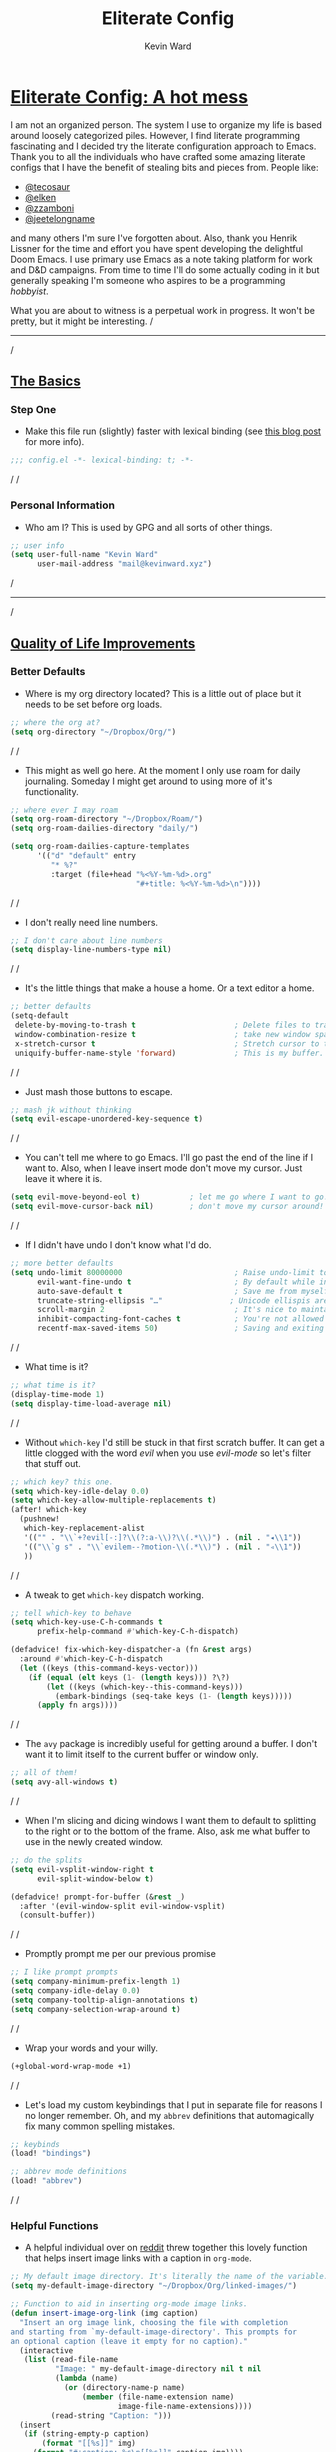 #+title: Eliterate Config
#+author: Kevin Ward
#+email: mail@kevinward.xyz
#+modified: [2022-05-07 Sat 21:11]
#+options: title:nil H:4 toc:nil
#+html: <p align="center"><img src="misc/unbridled-unicorn.png" width=400 height=400/></p>
#+html: <p align="center"><a href="https://orgmode.org"><img src="https://img.shields.io/badge/Org-literate%20config-%2377aa99?style=flat-square&logo=org&logoColor=white"></a></p>
#+html: <p align="center"><a href="https://codeberg.org/ohmyberg/.lapdots/src/branch/main/.doom.d/config.org"><img src="https://img.shields.io/badge/THIS%20IS%20A%20BIG%20COLORFUL%20BADGE%20THAT%20DOES%20NOTHING-orange?style=for-the-badge&labelColor=orange"></a></p>

* _Eliterate Config: A hot mess_
I am not an organized person. The system I use to organize my life is based
around loosely categorized piles. However, I find literate programming
fascinating and I decided try the literate configuration approach to Emacs.
Thank you to all the individuals who have crafted some amazing literate configs
that I have the benefit of stealing bits and pieces from. People like:
+ [[https://github.com/tecosaur/emacs-config/blob/master/config.org][@tecosaur]]
+ [[https://github.com/elken/.doom.d][@elken]]
+ [[https://github.com/zzamboni/dot-doom][@zzamboni]]
+ [[https://github.com/jeetelongname/dotfiles/blob/master/config/linked/doom/config.org][@jeetelongname]]
and many others I'm sure I've forgotten about. Also, thank you Henrik Lissner
for the time and effort you have spent developing the delightful Doom Emacs. I
use primary use Emacs as a note taking platform for work and D&D campaigns. From
time to time I'll do some actually coding in it but generally speaking I'm
someone who aspires to be a programming /hobbyist/.

What you are about to witness is a perpetual work in progress. It won't be
pretty, but it might be interesting.
/
-----
/
** _The Basics_
*** Step One
+ Make this file run (slightly) faster with lexical binding (see [[https://nullprogram.com/blog/2016/12/22/][this blog post]]
  for more info).
#+begin_src emacs-lisp :tangle yes
;;; config.el -*- lexical-binding: t; -*-
#+end_src
/
/
*** Personal Information
+ Who am I? This is used by GPG and all sorts of other things.
#+begin_src emacs-lisp :tangle yes
;; user info
(setq user-full-name "Kevin Ward"
      user-mail-address "mail@kevinward.xyz")
#+end_src
/
-----
/
** _Quality of Life Improvements_
*** Better Defaults
+ Where is my org directory located? This is a little out of place but it needs
  to be set before org loads.
#+begin_src emacs-lisp :tangle yes
;; where the org at?
(setq org-directory "~/Dropbox/Org/")
#+end_src
/
/
+ This might as well go here. At the moment I only use roam for daily
  journaling. Someday I might get around to using more of it's functionality.
#+begin_src emacs-lisp :tangle yes
;; where ever I may roam
(setq org-roam-directory "~/Dropbox/Roam/")
(setq org-roam-dailies-directory "daily/")

(setq org-roam-dailies-capture-templates
      '(("d" "default" entry
         "* %?"
         :target (file+head "%<%Y-%m-%d>.org"
                            "#+title: %<%Y-%m-%d>\n"))))
#+end_src
/
/
+ I don't really need line numbers.
#+begin_src emacs-lisp :tangle yes
;; I don't care about line numbers
(setq display-line-numbers-type nil)
#+end_src
/
/
+ It's the little things that make a house a home. Or a text editor a home.
#+begin_src emacs-lisp :tangle yes
;; better defaults
(setq-default
 delete-by-moving-to-trash t                      ; Delete files to trash
 window-combination-resize t                      ; take new window space from all other windows (not just current)
 x-stretch-cursor t                               ; Stretch cursor to the glyph width
 uniquify-buffer-name-style 'forward)             ; This is my buffer. There are many like it but this one is mine
#+end_src
/
/
+ Just mash those buttons to escape.
#+begin_src emacs-lisp :tangle yes
;; mash jk without thinking
(setq evil-escape-unordered-key-sequence t)
#+end_src
/
/
+ You can't tell me where to go Emacs. I'll go past the end of the line if I
  want to. Also, when I leave insert mode don't move my cursor. Just leave it
  where it is.
#+begin_src emacs-lisp :tangle yes
(setq evil-move-beyond-eol t)           ; let me go where I want to go!
(setq evil-move-cursor-back nil)        ; don't move my cursor around!
#+end_src
/
/
+ If I didn't have undo I don't know what I'd do.
#+begin_src emacs-lisp :tangle yes
;; more better defaults
(setq undo-limit 80000000                         ; Raise undo-limit to 80Mb
      evil-want-fine-undo t                       ; By default while in insert all changes are one big blob. Be more granulated
      auto-save-default t                         ; Save me from myself
      truncate-string-ellipsis "…"               ; Unicode ellispis are nicer than "...", and also save /precious/ space
      scroll-margin 2                             ; It's nice to maintain a little margin
      inhibit-compacting-font-caches t            ; You're not allowed to use the compactor
      recentf-max-saved-items 50)                 ; Saving and exiting has been slow lately. Maybe this will help?
#+end_src
/
/
+ What time is it?
#+begin_src emacs-lisp :tangle yes
;; what time is it?
(display-time-mode 1)
(setq display-time-load-average nil)
#+end_src
/
/
+ Without ~which-key~ I'd still be stuck in that first scratch buffer. It can get
  a little clogged with the word /evil/ when you use /evil-mode/ so let's filter
  that stuff out.
#+begin_src emacs-lisp :tangle yes
;; which key? this one.
(setq which-key-idle-delay 0.0)
(setq which-key-allow-multiple-replacements t)
(after! which-key
  (pushnew!
   which-key-replacement-alist
   '(("" . "\\`+?evil[-:]?\\(?:a-\\)?\\(.*\\)") . (nil . "◂\\1"))
   '(("\\`g s" . "\\`evilem--?motion-\\(.*\\)") . (nil . "◃\\1"))
   ))
#+end_src
/
/
+ A tweak to get ~which-key~ dispatch working.
#+begin_src emacs-lisp :tangle yes
;; tell which-key to behave
(setq which-key-use-C-h-commands t
      prefix-help-command #'which-key-C-h-dispatch)

(defadvice! fix-which-key-dispatcher-a (fn &rest args)
  :around #'which-key-C-h-dispatch
  (let ((keys (this-command-keys-vector)))
    (if (equal (elt keys (1- (length keys))) ?\?)
        (let ((keys (which-key--this-command-keys)))
          (embark-bindings (seq-take keys (1- (length keys)))))
      (apply fn args))))
#+end_src
/
/
+ The ~avy~ package is incredibly useful for getting around a buffer. I don't want
  it to limit itself to the current buffer or window only.
#+begin_src emacs-lisp :tangle yes
;; all of them!
(setq avy-all-windows t)
#+end_src
/
/
+ When I'm slicing and dicing windows I want them to default to splitting to the
  right or to the bottom of the frame. Also, ask me what buffer to use in the
  newly created window.
#+begin_src emacs-lisp :tangle yes
;; do the splits
(setq evil-vsplit-window-right t
      evil-split-window-below t)

(defadvice! prompt-for-buffer (&rest _)
  :after '(evil-window-split evil-window-vsplit)
  (consult-buffer))
#+end_src
/
/
+ Promptly prompt me per our previous promise
#+begin_src emacs-lisp :tangle yes
;; I like prompt prompts
(setq company-minimum-prefix-length 1)
(setq company-idle-delay 0.0)
(setq company-tooltip-align-annotations t)
(setq company-selection-wrap-around t)
#+end_src
/
/
+ Wrap your words and your willy.
#+begin_src emacs-lisp :tangle yes
(+global-word-wrap-mode +1)
#+end_src
/
/
+ Let's load my custom keybindings that I put in separate file for reasons I no
  longer remember. Oh, and my ~abbrev~ definitions that automagically fix many
  common spelling mistakes.
#+begin_src emacs-lisp :tangle yes
;; keybinds
(load! "bindings")

;; abbrev mode definitions
(load! "abbrev")
#+end_src
/
/
*** Helpful Functions
+ A helpful individual over on [[https://www.reddit.com/r/orgmode/comments/f63n53/is_there_an_easy_way_to_insert_an_image_link/fi46wpr/][reddit]] threw together this lovely function that
  helps insert image links with a caption in ~org-mode~.
#+begin_src emacs-lisp :tangle yes
;; My default image directory. It's literally the name of the variable.
(setq my-default-image-directory "~/Dropbox/Org/linked-images/")

;; Function to aid in inserting org-mode image links.
(defun insert-image-org-link (img caption)
  "Insert an org image link, choosing the file with completion
and starting from `my-default-image-directory'. This prompts for
an optional caption (leave it empty for no caption)."
  (interactive
   (list (read-file-name
          "Image: " my-default-image-directory nil t nil
          (lambda (name)
            (or (directory-name-p name)
                (member (file-name-extension name)
                        image-file-name-extensions))))
         (read-string "Caption: ")))
  (insert
   (if (string-empty-p caption)
       (format "[[%s]]" img)
     (format "#+caption: %s\n[[%s]]" caption img))))
#+end_src
/
/
+ I want to be able to insert an active timestamp with relative ease.
#+begin_src emacs-lisp :tangle yes
(defun kev/get-timestamp ()
  "Calls org-time-stamp with 2 prefix arguments"
  :repeat nil
  (interactive)
  (org-time-stamp '(16) t))
#+end_src
/
/
+ Open the file that I'm currently writing this in.
#+begin_src emacs-lisp :tangle yes
(defun org-open-config-file ()
  (interactive)
  (find-file "~/.doom.d/config.org"))
#+end_src
/
/
+ A helper function that I stole from jeet to reload this file after it's
  tangled.
#+begin_src emacs-lisp :tangle yes
;; reload config file
(defun kev/reload ()
  "A simple command to make reloading my config easier."
  (interactive)
  (load! "config" doom-private-dir)
  (message "Reloaded!"))
#+end_src
/
/
#+begin_src emacs-lisp :tangle yes
(map! :leader
      "h r c" #'kev/reload)
#+end_src
/
/
+ Evaluate configuration and reload fonts.
#+begin_src emacs-lisp :tangle yes
;; a function to see my font tweaks quickly
(defun evig ()
  "Evaluate the current buffer and reload fonts."
  (interactive)
  (eval-buffer)
  (doom/reload-font))
#+end_src
/
/
+ I have an org document for each project I'm working on. When I take meeting
  notes I'll enter the meeting as a new heading. This little guy, in combination
  with a keybind, spits out the date formatted the way I like it.
#+begin_src emacs-lisp :tangle yes
;; what day is it?
(defun today ()
  "Insert string for today's date nicely formatted as yyyy-MM-dd, Day of the Week"
  (interactive)                 ; permit invocation in minibuffer
  (insert (format-time-string "%Y-%m-%d, %A")))
#+end_src
/
/
+ A handy function I stole from @tecosaur to create a new org-mode buffer.
#+begin_src emacs-lisp :tangle yes
;; create new empty org-mode buffer
(evil-define-command evil-buffer-org-new (count file)
  "Creates a new ORG buffer replacing the current window, optionally
   editing a certain FILE"
  :repeat nil
  (interactive "P<f>")
  (if file
      (evil-edit file)
    (let ((buffer (generate-new-buffer "*new org*")))
      (set-window-buffer nil buffer)
      (with-current-buffer buffer
        (org-mode)))))
#+end_src
/
/
+ I want to tangle this configuration file when I save it.
#+begin_src emacs-lisp :tangle yes
;; tangle literate config on save
(defun org-babel-tangle-config ()
  (when (string-equal (buffer-file-name)
                      (expand-file-name "~/.doom.d/config.org"))
    (let ((org-config-babel-evaluate nil))
      (org-babel-tangle))))

  (add-hook 'org-mode-hook
        (lambda ()
          (add-hook 'after-save-hook #'org-babel-tangle-config)))
#+end_src
/
/
+ A little helper function that let's you extract the url from an org-mode link
  and copy it to the kill ring.
#+begin_src emacs-lisp :tangle yes
;; a useful function I took from (https://github.com/SqrtMinusOne/dotfiles/blob/master/.emacs.d/init.el)
(defun kev/org-link-copy (&optional arg)
  "Extract URL from org-mode link and add it to kill ring."
  (interactive "P")
  (let* ((link (org-element-lineage (org-element-context) '(link) t))
         (type (org-element-property :type link))
         (url (org-element-property :path link))
         (url (concat type ":" url)))
    (kill-new url)
    (message (concat "Copied URL: " url))))
#+end_src
/
-----
/
** _Lookin' Good_
*** Theme
+ I'm using a WIP progress doom theme I've tentatively named taco-supreme. It
  started off being inspired by the 1990s Taco Bell color palette.
#+begin_src emacs-lisp :tangle yes
;; Live Mas
(setq doom-theme 'doom-taco-supreme)
#+end_src
/
/
*** Fonts
+ I enjoy a nice looking font. I'm also a fan of eye candy. So things like
  ligatures and code glyph appeal to me. I customized and built my own version
  of Iosevka recently so that's what I'm using at the moment.
#+begin_src emacs-lisp :tangle yes
;; choose your fonts!
(setq doom-font (font-spec :family "Bespoke Iosevka Mono" :size 24 :weight 'regular)
      doom-variable-pitch-font (font-spec :family "Overpass Nerd Font" :size 22 :weight 'medium)
      doom-unicode-font (font-spec :family "Noto Color Emoji")
      doom-serif-font (font-spec :family "BlexMono Nerd Font" :weight 'light))
(after! doom-themes
  (setq doom-themes-enable-bold t
        doom-themes-enable-italic t))
(custom-set-faces!
  '(font-lock-comment-face :slant italic)
  '(font-lock-keyword-face :slant italic)
  '(org-verse :slant italic))

(setq org-fontify-quote-and-verse-blocks t)
#+end_src
/
/
+ Mixing monospace and variable pitched fonts in org-mode gives you a visually
  impressive workspace. Once again I am swiping a bit of config from the
  impressive @tecosaur.
#+begin_src emacs-lisp :tangle yes
;; my pitches getting all mixed up
(defvar mixed-pitch-modes '(org-mode LaTeX-mode markdown-mode gfm-mode Info-mode)
  "Modes that `mixed-pitch-mode' should be enabled in, but only after UI initialisation.")
(defun init-mixed-pitch-h ()
  "Hook `mixed-pitch-mode' into each mode in `mixed-pitch-modes'.
Also immediately enables `mixed-pitch-modes' if currently in one of the modes."
  (when (memq major-mode mixed-pitch-modes)
    (mixed-pitch-mode 1))
  (dolist (hook mixed-pitch-modes)
    (add-hook (intern (concat (symbol-name hook) "-hook")) #'mixed-pitch-mode)))
(add-hook 'doom-init-ui-hook #'init-mixed-pitch-h)
#+end_src
/
/
*** Doom Dashboard
+ The first thing you see when you fire up Doom Emacs is the Doom Dashboard. I'm
  using this glorious rainbow unicorn that's from some github error page.
#+begin_src emacs-lisp :tangle yes
;; fancy splash screen image
(setq fancy-splash-image "~/Pictures/unbridled-unicorn.png")
#+end_src
/
/
+ I wanted a more minimal dashboard so I removed the text menu
#+begin_src emacs-lisp :tangle yes
;; simplify the startup screen
(remove-hook '+doom-dashboard-functions #'doom-dashboard-widget-shortmenu)
#+end_src
/
/
*** Modeline
+ When I see text in red I assume something has gone wrong. The default in Doom
  is to show a the filename in red when there are unsaved changes. Let's go with
  a slightly less alarming orange.
#+begin_src emacs-lisp :tangle yes
;; red is too aggressive, so let's make it orange
(custom-set-faces!
  '(doom-modeline-buffer-modified :foreground "orange"))
#+end_src
/
/
+ This specifies exactly what items I want shown in the modeline. It also adds a
  little padding on the right edge and increases it's overall height. I like a
  thicc modeline.
#+begin_src emacs-lisp :tangle yes
;; add padding and height to the modeline
(after! doom-modeline
  (doom-modeline-def-modeline 'main
    '(bar workspace-name window-number modals matches follow buffer-info remote-host buffer-position word-count parrot selection-info)
    '(objed-state misc-info persp-name battery grip irc mu4e gnus github debug repl lsp minor-modes input-method indent-info buffer-encoding major-mode process vcs checker "  ")))

(setq doom-modeline-height 40)
#+end_src
/
/
+ A custom modeline for pdf files stolen from @jeet who stole it from @teco.
#+begin_src emacs-lisp :tangle yes
;; tecos pdf modeline
(after! (pdf-tools doom-modeline)
  (doom-modeline-def-segment pdf-icon
    (concat
     (doom-modeline-spc)
     (doom-modeline-icon 'octicon "file-pdf" nil nil
                         :face (if (doom-modeline--active)
                                   'all-the-icons-red
                                 'mode-line-inactive)
                         :v-adjust 0.02)))

  (doom-modeline-def-segment buffer-name
    (concat
     (doom-modeline-spc)
     (doom-modeline--buffer-name)))

  (defun doom-modeline-update-pdf-pages ()
    "Update PDF pages."
    (setq doom-modeline--pdf-pages
          (concat " P"
                  (number-to-string (eval `(pdf-view-current-page)))
                  (propertize (concat "/" (number-to-string (pdf-cache-number-of-pages))) 'face 'doom-modeline-buffer-minor-mode))))

  (doom-modeline-def-segment pdf-pages
    "Display PDF pages."
    (if (doom-modeline--active) doom-modeline--pdf-pages
      (propertize doom-modeline--pdf-pages 'face 'mode-line-inactive)))

  (doom-modeline-def-modeline 'pdf
    '(bar window-number matches pdf-pages pdf-icon buffer-name)
    '(misc-info major-mode process vcs))

  (defun doom-set-pdf-modeline-h ()
    "sets the pdf modeline"
    (doom-modeline-set-modeline 'pdf))

  (add-hook! 'pdf-view-mode-hook 'doom-set-pdf-modeline-h))
#+end_src
/
/
*** Package/Module UI
**** Vertico
+ I use ~vertico~ and the Doom Emacs affiliated modules/packages as my completion
  engine. I prefer using a childframe instead of a minibuffer. I used
  vertico-posframe before it was added to doom but it's been integrated as a
  module flag at this point.
#+begin_src emacs-lisp :tangle yes
;; vertico but posframey
(setq vertico-posframe-border-width 2)

(setq vertico-posframe-parameters
      '((left-fringe . 8)
        (right-fringe . 8)))
#+end_src
/
/
**** Avy
+ I barely use the avy package which is a shame because it's excellent. I do use
  it to navigate between multiple windows. This was a hot tip from the mighty
  meatball himself to make avy window numbers stand out more.
#+begin_src emacs-lisp :tangle yes
;; Make the ace window number easier to see
(custom-set-faces!
  '(aw-leading-char-face
    :foreground "white" :background "#f7768e"
    :weight bold :height 1.0 :box (:line-width 10 :color "#f7768e")))
#+end_src
/
/
**** Evil States
+ Texas. I'm just kidding. I like my cursor to change shape and color to make
  blindingly obvious to my oblivious brain what modal state I'm in.
#+begin_src emacs-lisp :tangle yes
;; cursors do colors
(setq evil-normal-state-cursor '("dodger blue" box))
(setq evil-visual-state-cursor '("orange" hollow))
(setq evil-insert-state-cursor '("yellow" bar))
#+end_src
/
/
**** Centaur Tabs
+ I like tab buffers but I wanted to add my own little design flair to the tab
  icons. This changes the icons used for closing a tab and for showing when a
  buffer has unsaved changes.
#+begin_src emacs-lisp :tangle yes
;; tweak those tabs
(setq centaur-tabs-close-button ""
      centaur-tabs-modified-marker ""
      centaur-tabs-set-bar 'over)
#+end_src
/
/
**** Rainbow Mode
+ Hexcodes are colorized with the rainbow-mode package. Rainbow-mode is hooked
  into org-mode and all programming modes.
#+begin_src emacs-lisp :tangle yes
;; I can see colors!
(add-hook! org-mode 'rainbow-mode)
(add-hook! prog-mode 'rainbow-mode)
#+end_src
/
/
*** Other
+ fringe-mode will add a little padding at the fringes of your frames. I'm a big
  fan of [[https://www.youtube.com/watch?v=BIG_GVE-KiE][fringes]].
#+begin_src emacs-lisp :tangle yes
;; add fringes
(set-fringe-mode 8)
#+end_src
/
/
+ This does something. What it does I can't say but I bet it's neat. I may look
  into this later but for I like to leave things a little mysterious. Even to
  myself.
#+begin_src emacs-lisp :tangle yes
;; count your pixels
(setq display-pixels-per-inch 109.0)
#+end_src
/
-----
/
** _Org Mode is Best Mode_
*** Small but important
+ Give my headings their space!
#+begin_src emacs-lisp :tangle yes
;; stay out of my personal space
(setq org-cycle-separator-lines -1)
#+end_src
/
/
+ When I open a file link in org-mode what will the file open in by default?
#+begin_src emacs-lisp :tangle yes
;; set defaults for opening files
(setq org-file-apps
      '((remote . emacs)
        (auto-mode . emacs)
        (directory . emacs)
        ("\\.mm\\'" . default)
        ("\\.x?html?\\'" . default)
        ("\\.pdf\\'" . default)
        ("\\.epub\\'" . "foliate %s")))
#+end_src
/
/
+ Ideally I'll keep all my TODO items in a master file. When I open my
  org-agenda I don't want it to look anywhere else except that file.
#+begin_src emacs-lisp :tangle yes
;; Not all the agendas
(setq org-agenda-files '("~/Dropbox/Org/manage-self.org"))
#+end_src
/
/
+ Thank you @tecosaur for the wonderful [[https://github.com/tecosaur/org-pandoc-import][org-pandoc-import]] package. I want all
  the text in org-mode please.
#+begin_src emacs-lisp :tangle yes
;; my org document wants to have a Word with you
(use-package! org-pandoc-import :after org)
#+end_src
/
/
+ I like nesting headlines and I want LaTeX to respect that when I use it to
  pummel an org document into the shape of a pdf.
#+begin_src emacs-lisp :tangle yes
;; go deep!
(setq org-export-headline-levels 5)
#+end_src
/
/
+ This is something I took me a long time to find. I wanted to automatically insert a timestamp into an org-mode document every time I modified and saved it. This hook will insert a date and time under the the document header I call ~#+modified~.
#+begin_src emacs-lisp :tangle yes
;; last modified hook
(after! org
  (setq time-stamp-active t
    time-stamp-start "#\\+modified:[ \t]*"
    time-stamp-end "$"
    time-stamp-format "\[%Y-%02m-%02d %3a %02H:%02M\]")
(add-hook 'before-save-hook 'time-stamp))
#+end_src
/
/
*** Make It Pretty!
+ I use org-mode to create task lists. Having keywords I can assign to a heading
  helps with that.
#+begin_src emacs-lisp :tangle yes
;; this is a priorities
(after! org
  (setq org-priority-faces
        '((65 :foreground "red" :weight bold)
          (66 :foreground "orange" :weight bold)
          (67 :foreground "yellow" :weight bold)
          (68 :foreground "blue" :weight normal))
        org-fancy-priorities-list '("HIGH" "MID" "LOW" "OPTIONAL")
        org-todo-keywords '((sequence "TODO(t)" "INPROGRESS(i)" "WAIT(w)" "|" "DONE(d)" "CANCELLED(c)" "REMINDER(r)"))
        org-todo-keyword-faces
        '(("TODO" :foreground "#34f455" :weight bold :underline t)
          ("INPROGRESS" :foreground "#f4f434" :weight normal :underline t)
          ("WAIT" :foreground "#83cec8" :weight normal :underline nil)
          ("DONE" :foreground "#a98bf4" :weight normal :strike-through t)
          ("CANCELLED" :foreground "#818178" :weight normal :strike-through t)
          ("REMINDER" :foreground "#8DDFF3" :weight normal :underline nil))))
#+end_src
/
/
+ I find these face attributes to be the most pleasing for my org headings.
#+begin_src emacs-lisp :tangle yes
;; you got custom on my face
(custom-set-faces!
  '(outline-1 :weight extra-bold :height 1.4)
  '(outline-2 :weight bold :height 1.2)
  '(outline-3 :weight bold :height 1.15)
  '(outline-4 :weight semi-bold :height 1.10)
  '(outline-5 :weight semi-bold :height 1.08)
  '(outline-6 :weight semi-bold :height 1.05)
  '(outline-8 :weight semi-bold)
  '(outline-9 :weight semi-bold))

(custom-set-faces!
  '(org-document-title :height 1.5))
#+end_src
/
/
+ I did say /make it pretty/ did I not?
#+begin_src emacs-lisp :tangle yes
;; so pretty
(add-hook 'org-mode-hook #'+org-pretty-mode)
#+end_src
/
/
+ Who wants normal old bullets for their headings anyway?
#+begin_src emacs-lisp :tangle yes
;; you're a superstar!
(after! org-superstar
  (setq org-superstar-headline-bullets-list '("◉" "○" "✸" "•" "◆" "✜" "✤" "▹")
        org-superstar-prettify-item-bullets t ))
#+end_src
/
/
+ A couple of things are going on in this next bit. I think the downward facing
  triangle looks nicer than the ellipses for folded org trees. Also, I don't
  need to see those stars before my pretty bullets. Also the second using
  colorful icons helps me to prioritize tasks and it is nice to make those
  priorities pop visually.
#+begin_src emacs-lisp :tangle yes
;; more fancy please
(setq org-ellipsis " ▾ "
      org-hide-leading-stars t
      org-priority-highest ?A
      org-priority-lowest ?E
      org-priority-faces
      '((?A . 'all-the-icons-red)
        (?B . 'all-the-icons-orange)
        (?C . 'all-the-icons-yellow)
        (?D . 'all-the-icons-green)
        (?E . 'all-the-icons-blue)))
#+end_src
/
/
+ I replace a bunch of common org-mode specific words with fancy a glyph or
  icons. I ripped straight out of @tecosaur config with some minor tweaks and
  additions of my own.
#+begin_src emacs-lisp :tangle yes
;; why use words when have pictures?
(after! org
  (appendq! +ligatures-extra-symbols
            `(:checkbox      "☐"
              :pending       "■"
              :checkedbox    "☑"
              :list_property "∷"
              :em_dash       "—"
              :ellipses      "…"
              :arrow_right   "→"
              :arrow_left    "←"
              :title         ""
              :subtitle      "ʈ"
              :author        ""
              :date          ""
              :property      ""
              :options       "⌥"
              :startup       "⏻"
              :macro         "μ"
              :html_head     ""
              :html          ""
              :latex_class   ""
              :latex_header  ""
              :beamer_header "β"
              :latex         ""
              :attr_latex    ""
              :attr_html     ""
              :attr_org      "🦄"
              :begin_quote   "❝"
              :end_quote     "❞"
              :caption       "☰"
              :header        "›"
              :results       ""
              :begin_export  ""
              :end_export    ""
              :properties    ""
              :drawer        "▬"
              :end           "∎"
              :log           "⬓"
              :email         ""
              :logbook       ""
              :modified      ""))
  (set-ligatures! 'org-mode
    :merge t
    :checkbox      "[ ]"
    :pending       "[-]"
    :checkedbox    "[X]"
    :list_property "::"
    :em_dash       "---"
    :ellipsis      "..."
    :arrow_right   "->"
    :arrow_left    "<-"
    :title         "#+title:"
    :subtitle      "#+subtitle:"
    :author        "#+author:"
    :date          "#+date:"
    :property      "#+property:"
    :options       "#+options:"
    :startup       "#+startup:"
    :macro         "#+macro:"
    :html_head     "#+html_head:"
    :html          "#+html:"
    :latex_class   "#+latex_class:"
    :latex_header  "#+latex_header:"
    :beamer_header "#+beamer_header:"
    :latex         "#+latex:"
    :attr_latex    "#+attr_latex:"
    :attr_html     "#+attr_html:"
    :attr_org      "#+attr_org:"
    :begin_quote   "#+begin_quote"
    :end_quote     "#+end_quote"
    :caption       "#+caption:"
    :header        "#+header:"
    :begin_export  "#+begin_export"
    :end_export    "#+end_export"
    :results       "#+RESULTS:"
    :property      ":properties:"
    :end           ":end:"
    :drawer        ":drawer:"
    :log           ":log:"
    :email         "#+email:"
    :logbook       ":logbook:"
    :modified      "#+modified:")
  (plist-put +ligatures-extra-symbols :name "⁍"))
#+end_src
/
/
+ Oh yea, I still need to hook fancy priorities into org-mode.
#+begin_src emacs-lisp :tangle yes
;; More. Fancy.
(add-hook! org-mode 'org-fancy-priorities-mode)
#+end_src
/
/
+ Get out of here stars! Never talk to me or my Unicode bullets again.
#+begin_src emacs-lisp :tangle yes
;; get out of my face stars
(setq org-hide-leading-stars t)
#+end_src
/
/
+ Defines a minor mode to allow special forms such as /italics/, *bold*, _underline_
  and =literal= to be editable when the cursor is over them, otherwise display the
  proper value.
#+begin_src emacs-lisp :tangle yes
;; you will stay hidden until I summon you
(use-package! org-appear
  :after org
  :hook (org-mode . org-appear-mode)
  :config
  (setq org-appear-autoemphasis t
        org-appear-autosubmarkers t))
#+end_src
/
/
+ A little bit of configuration for the company-org-block package. It's just
  another method of making it easier to insert org-src blocks easily.
#+begin_src emacs-lisp :tangle yes
(use-package! company-org-block
  :after org
  :config
  (setq company-org-block-edit-style 'auto))

(after! org
  (set-company-backend! 'org-mode-hook '(company-org-block company-capf)))
#+end_src
/
-----
/
** _The Experiments_
*** Rust
+ I like to pretend I'm going to do something with rust one day.
#+begin_src emacs-lisp :tangle yes
;; rust language config
(after! rustic
  (setq rustic-lsp-server 'rls))
#+end_src
/
/
*** Elfeed
+ A little rss to feed my appetite for configuring something more than I use it.
#+begin_src emacs-lisp :tangle yes
;; Feed me
(after! elfeed
  (setq elfeed-search-filter "@2-month-ago +unread"))

(setq elfeed-dashboard-file "~/Dropbox/Org/elfeed-dashboard.org")
#+end_src
/
/
*** org-media-note
+ Control mpv from within emacs and integrate your notes into the video by way
  of timestamps and other goodies.
#+begin_src emacs-lisp :tangle yes
;; config for org-media-note
(use-package! org-media-note
  :hook (org-mode . org-media-note-mode)
  :bind (
         ("C-M-s-v" . org-media-note-hydra/body))  ;; Main entrance
  :config
  (setq org-media-note-screenshot-image-dir "~/Pictures/"))  ;; Folder to save screenshot
#+end_src
/
/
*** org-volume
+ An interesting tool for obtaining data on books and integrate that into an org-mode workflow.
#+begin_src emacs-lisp :tangle yes
;; playing with org-volume
(setq org-volume-image-download-method nil)

;; save images to default org image directory
(setq org-download-image-dir "~/Dropbox/Org/linked-images/")
#+end_src
/
/
*** Webjump
+ An oldie but a goodie. This is a quick way to open my most often visited
  websites. The package plus a keybinding makes it easy.
#+begin_src emacs-lisp :tangle yes
;; webjump list
(setq webjump-sites
      '(("Discord" . "https://canary.discord.com/channels/@me")
      ("Reddit - All" . "https://www.reddit.com/r/all/")
      ("Youtube" . "https://www.youtube.com/")
      ("Github" . "https://github.com/")
      ("Gmail" . "https://gmail.google.com/mail/")
      ("Reddit - Linux" . "https://www.reddit.com/r/linux/")))
#+end_src
/
/
*** Atomic Chrome
+ This is an interesting and fun emacs web-browser integration. This package in
  combination with a Firefox extension allows me to use emacs to edit any text I
  write in Firefox. I had to do some back end configuration to get this to work
  with Wayland and the sway window manager. Now when I invoke the web extension
  in Firefox a small transparent emacs frame appears that I can write in and it
  updates in the web browser in real time.
#+begin_src emacs-lisp :tangle yes
;; emacs in the browser
(atomic-chrome-start-server)
(setq atomic-chrome-default-major-mode 'org-mode
      atomic-chrome-buffer-open-style 'frame)

;; Set transparency of emacs
(defun transparency (value)
  "Sets the transparency of the frame window. 0=transparent/100=opaque"
  (interactive "nTransparency Value 0 - 100 opaque:")
  (set-frame-parameter (selected-frame) 'alpha value))
#+end_src
